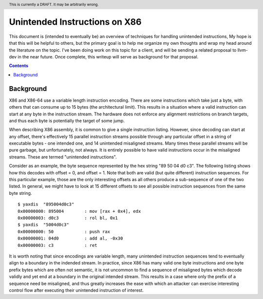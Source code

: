 .. header:: This is currently a DRAFT.  It may be arbitrarily wrong.  

-------------------------------------------------
Unintended Instructions on X86
-------------------------------------------------

This document is (intended to eventually be) an overview of techniques for handling unintended instructions,  My hope is that this will be helpful to others, but the primary goal is to help me organize my own thoughts and wrap my head around the literature on the topic.  I've been doing work on this topic for a client, and will be sending a related proposal to llvm-dev in the near future.  Once complete, this writeup will serve as background for that proposal.

.. contents::

Background
----------

X86 and X86-64 use a variable length instruction encoding.  There are some instructions which take just a byte, with others that can consume up to 15 bytes (the architectural limit).  This results in a situation where a valid instruction can start at any byte in the instruction stream.  The hardware does not enforce any alignment restrictions on branch targets, and thus each byte is potentially the target of some jump.

When describing X86 assembly, it is common to give a single instruction listing.  However, since decoding can start at any offset, there's effectively 15 parallel instruction streams possible through any particular offset in a string of executable bytes - one intended one, and 14 unintended misaligned streams.  Many times these parallel streams will be pure garbage, but unfortunately, not always.  It is entirely possible to have valid instructions occur in the misaligned streams.  These are termed "unintended instructions".

Consider as an example, the byte sequence represented by the hex string "89 50 04 d0 c3".  The following listing shows how this decodes with offset = 0, and offset = 1.  Note that both are valid (but quite different) instruction sequences.  For this particular example, those are the only interesting offsets as all others produce a sub-sequence of one of the two listed.  In general, we might have to look at 15 different offsets to see all possible instruction sequences from the same byte string.

:: 

  $ yaxdis  "895004d0c3"
  0x00000000: 895004        : mov [rax + 0x4], edx
  0x00000003: d0c3          : rol bl, 0x1
  $ yaxdis  "5004d0c3"
  0x00000000: 50            : push rax
  0x00000001: 04d0          : add al, -0x30
  0x00000003: c3            : ret

It is worth noting that since encodings are variable length, many unintended instruction sequences tend to eventually align to a boundary in the indended stream.  In practice, since X86 has many valid one byte instructions and one byte prefix bytes which are often not semantic, it is not uncommon to find a sequence of misaligned bytes which decode validly and yet end at a boundary in the original intended stream.  This results in a case where only the prefix of a sequence need be misaligned, and thus greatly increases the ease with which an attacker can exercise interesting control flow after executing their unintended instruction of interest.

